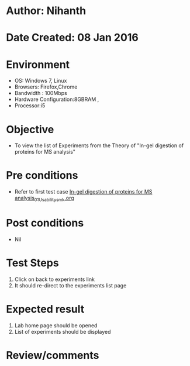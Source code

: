 * Author: Nihanth
* Date Created: 08 Jan 2016
* Environment
  - OS: Windows 7, Linux
  - Browsers: Firefox,Chrome
  - Bandwidth : 100Mbps
  - Hardware Configuration:8GBRAM , 
  - Processor:i5

* Objective
  - To view the list of Experiments from the Theory of "In-gel digestion of proteins for MS analysis"

* Pre conditions
  - Refer to first test case [[https://github.com/Virtual-Labs/protein-engg-iitb/blob/master/test-cases/integration_test-cases/In-gel digestion of proteins for MS analysis/In-gel digestion of proteins for MS analysis_01_Usability_smk.org][In-gel digestion of proteins for MS analysis_01_Usability_smk.org]]

* Post conditions
  - Nil
* Test Steps
  1. Click on back to experiments link 
  2. It should re-direct to the experiments list page

* Expected result
  1. Lab home page should be opened
  2. List of experiments should be displayed

* Review/comments


